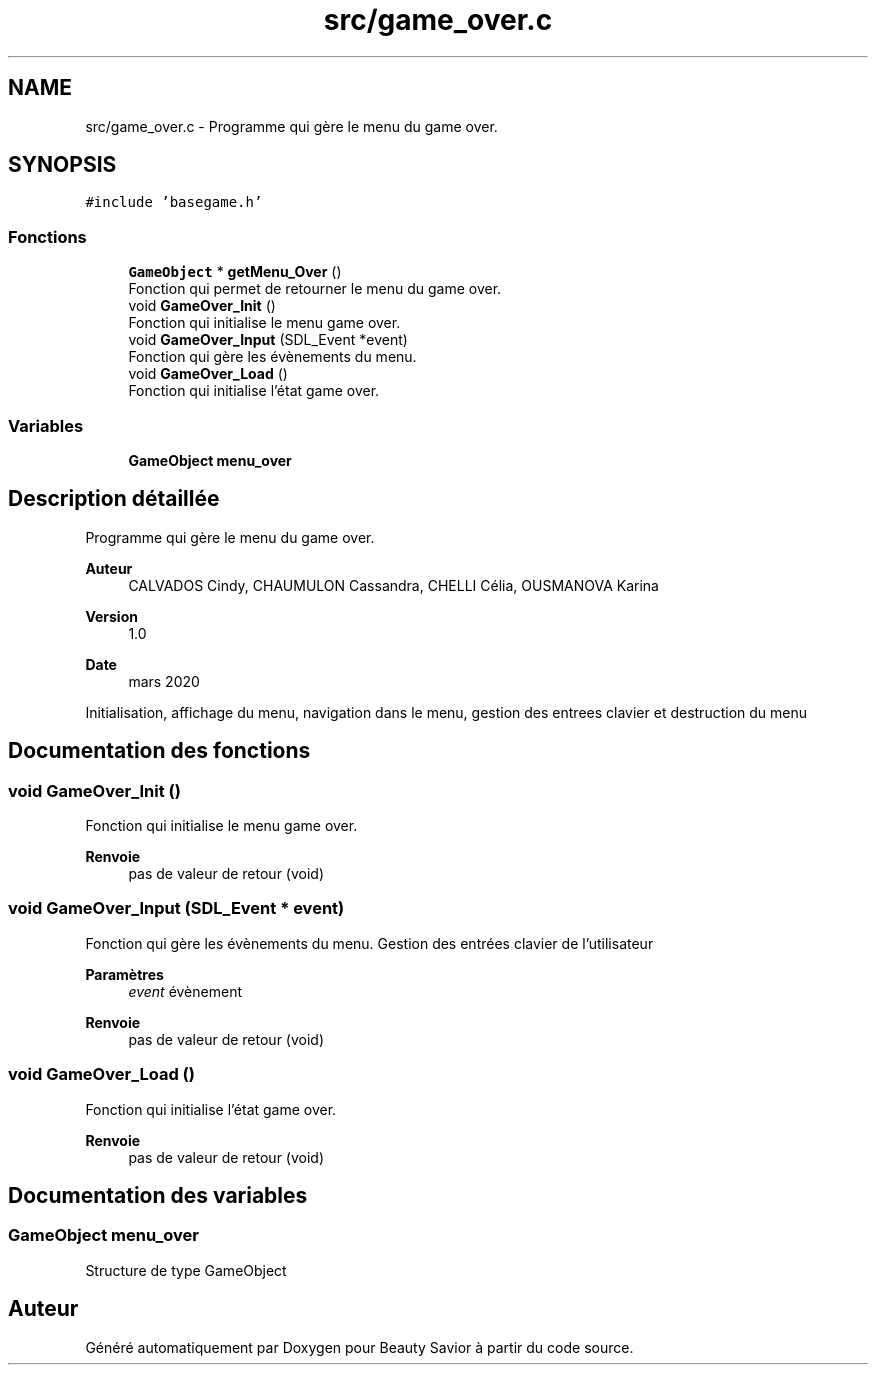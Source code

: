 .TH "src/game_over.c" 3 "Samedi 16 Mai 2020" "Version 0.2" "Beauty Savior" \" -*- nroff -*-
.ad l
.nh
.SH NAME
src/game_over.c \- Programme qui gère le menu du game over\&.  

.SH SYNOPSIS
.br
.PP
\fC#include 'basegame\&.h'\fP
.br

.SS "Fonctions"

.in +1c
.ti -1c
.RI "\fBGameObject\fP * \fBgetMenu_Over\fP ()"
.br
.RI "Fonction qui permet de retourner le menu du game over\&. "
.ti -1c
.RI "void \fBGameOver_Init\fP ()"
.br
.RI "Fonction qui initialise le menu game over\&. "
.ti -1c
.RI "void \fBGameOver_Input\fP (SDL_Event *event)"
.br
.RI "Fonction qui gère les évènements du menu\&. "
.ti -1c
.RI "void \fBGameOver_Load\fP ()"
.br
.RI "Fonction qui initialise l'état game over\&. "
.in -1c
.SS "Variables"

.in +1c
.ti -1c
.RI "\fBGameObject\fP \fBmenu_over\fP"
.br
.in -1c
.SH "Description détaillée"
.PP 
Programme qui gère le menu du game over\&. 


.PP
\fBAuteur\fP
.RS 4
CALVADOS Cindy, CHAUMULON Cassandra, CHELLI Célia, OUSMANOVA Karina 
.RE
.PP
\fBVersion\fP
.RS 4
1\&.0 
.RE
.PP
\fBDate\fP
.RS 4
mars 2020
.RE
.PP
Initialisation, affichage du menu, navigation dans le menu, gestion des entrees clavier et destruction du menu 
.SH "Documentation des fonctions"
.PP 
.SS "void GameOver_Init ()"

.PP
Fonction qui initialise le menu game over\&. 
.PP
\fBRenvoie\fP
.RS 4
pas de valeur de retour (void) 
.RE
.PP

.SS "void GameOver_Input (SDL_Event * event)"

.PP
Fonction qui gère les évènements du menu\&. Gestion des entrées clavier de l'utilisateur 
.PP
\fBParamètres\fP
.RS 4
\fIevent\fP évènement 
.RE
.PP
\fBRenvoie\fP
.RS 4
pas de valeur de retour (void) 
.RE
.PP

.SS "void GameOver_Load ()"

.PP
Fonction qui initialise l'état game over\&. 
.PP
\fBRenvoie\fP
.RS 4
pas de valeur de retour (void) 
.RE
.PP

.SH "Documentation des variables"
.PP 
.SS "\fBGameObject\fP menu_over"
Structure de type GameObject 
.SH "Auteur"
.PP 
Généré automatiquement par Doxygen pour Beauty Savior à partir du code source\&.
